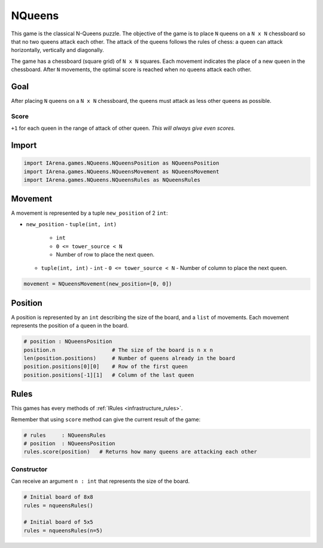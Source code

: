 .. _nqueens_tutorial:

#######
NQueens
#######

.. figure:: /resources/images/nqueens.svg
    :scale: 80%

This game is the classical N-Queens puzzle.
The objective of the game is to place ``N`` queens on a ``N x N`` chessboard so that no two queens attack each other.
The attack of the queens follows the rules of chess: a queen can attack horizontally, vertically and diagonally.

The game has a chessboard (square grid) of ``N x N`` squares.
Each movement indicates the place of a new queen in the chessboard.
After ``N`` movements, the optimal score is reached when no queens attack each other.

====
Goal
====

After placing ``N`` queens on a ``N x N`` chessboard, the queens must attack as less other queens as possible.

-----
Score
-----

``+1`` for each queen in the range of attack of other queen.
*This will always give even scores.*


======
Import
======

.. code-block:: python

  import IArena.games.NQueens.NQueensPosition as NQueensPosition
  import IArena.games.NQueens.NQueensMovement as NQueensMovement
  import IArena.games.NQueens.NQueensRules as NQueensRules


========
Movement
========

A movement is represented by a tuple ``new_position`` of 2 ``int``:

- ``new_position``
  - ``tuple(int, int)``
    - ``int``
    - ``0 <= tower_source < N``
    - Number of row to place the next queen.
  - ``tuple(int, int)``
    - ``int``
    - ``0 <= tower_source < N``
    - Number of column to place the next queen.


.. code-block:: python

    movement = NQueensMovement(new_position=[0, 0])


========
Position
========

A position is represented by an ``int`` describing the size of the board, and a ``list`` of movements.
Each movement represents the position of a queen in the board.

.. code-block:: python

  # position : NQueensPosition
  position.n                  # The size of the board is n x n
  len(position.positions)     # Number of queens already in the board
  position.positions[0][0]    # Row of the first queen
  position.positions[-1][1]   # Column of the last queen


=====
Rules
=====

This games has every methods of :ref:`IRules <infrastructure_rules>`.

Remember that using ``score`` method can give the current result of the game:

.. code-block:: python

  # rules     : NQueensRules
  # position  : NQueensPosition
  rules.score(position)   # Returns how many queens are attacking each other


-----------
Constructor
-----------

Can receive an argument ``n : int`` that represents the size of the board.


.. code-block:: python

  # Initial board of 8x8
  rules = nqueensRules()

  # Initial board of 5x5
  rules = nqueensRules(n=5)
